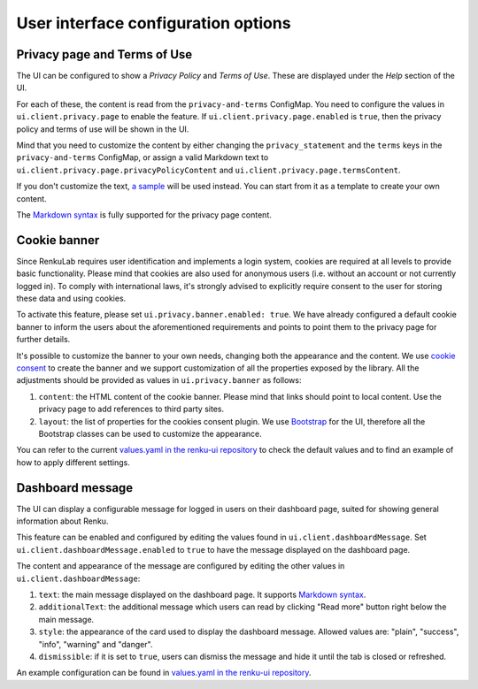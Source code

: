 .. _admin_privacycookie:

User interface configuration options
------------------------------------

Privacy page and Terms of Use
~~~~~~~~~~~~~~~~~~~~~~~~~~~~~

The UI can be configured to show a `Privacy Policy` and `Terms of Use`. These are
displayed under the `Help` section of the UI.

For each of these, the content is read from the ``privacy-and-terms`` ConfigMap.
You need to configure the values in ``ui.client.privacy.page`` to enable the feature.
If ``ui.client.privacy.page.enabled`` is ``true``,  then the privacy
policy and terms of use will be shown in the UI.

Mind that you need to customize the content by either changing the ``privacy_statement``
and the ``terms`` keys in the ``privacy-and-terms`` ConfigMap, or assign a valid Markdown
text to ``ui.client.privacy.page.privacyPolicyContent`` and
``ui.client.privacy.page.termsContent``.

If you don't customize the text,
`a sample <https://github.com/SwissDataScienceCenter/renku/blob/master/helm-chart/renku/templates/ui/ui-client-configmap.yaml>`_
will be used instead. You can start from it as a template to create your own
content.

The `Markdown syntax <https://en.wikipedia.org/wiki/Markdown>`_ is fully supported for the
privacy page content.

Cookie banner
~~~~~~~~~~~~~

Since RenkuLab requires user identification and implements a login system, cookies are
required at all levels to provide basic functionality. Please mind that cookies are also used
for anonymous users (i.e. without an account or not currently logged in). To comply with
international laws, it's strongly advised to explicitly require consent to the user for storing
these data and using cookies.

To activate this feature, please set ``ui.privacy.banner.enabled: true``. We have already configured a
default cookie banner to inform the users about the aforementioned requirements and points to
point them to the privacy page for further details.

It's possible to customize the banner to your own needs, changing both the appearance and the
content. We use `cookie consent <https://github.com/Mastermindzh/react-cookie-consent>`_ to
create the banner and we support customization of all the properties exposed by the library.
All the adjustments should be provided as values in ``ui.privacy.banner`` as follows:

1. ``content``: the HTML content of the cookie banner. Please mind that links should point
   to local content. Use the privacy page to add references to third party sites.
2. ``layout``: the list of properties for the cookies consent plugin. We use
   `Bootstrap <https://getbootstrap.com/docs>`_ for the UI, therefore all the Bootstrap
   classes can be used to customize the appearance.

You can refer to the current
`values.yaml in the renku-ui repository <https://github.com/SwissDataScienceCenter/renku-ui/blob/master/helm-chart/renku-ui/values.yaml>`_
to check the default values and to find an example of how to apply different settings.

Dashboard message
~~~~~~~~~~~~~~~~~

The UI can display a configurable message for logged in users on their dashboard
page, suited for showing general information about Renku.

This feature can be enabled and configured by editing the values found in
``ui.client.dashboardMessage``. Set ``ui.client.dashboardMessage.enabled``
to ``true`` to have the message displayed on the dashboard page.

The content and appearance of the message are configured by editing the other
values in ``ui.client.dashboardMessage``:

1. ``text``: the main message displayed on the dashboard page. It supports
   `Markdown syntax <https://en.wikipedia.org/wiki/Markdown>`_.
2. ``additionalText``: the additional message which users can read by clicking
   "Read more" button right below the main message.
3. ``style``: the appearance of the card used to display the
   dashboard message. Allowed values are: "plain", "success", "info", "warning"
   and "danger".
4. ``dismissible``: if it is set to ``true``, users can dismiss the message and hide it
   until the tab is closed or refreshed.

An example configuration can be found in
`values.yaml in the renku-ui repository <https://github.com/SwissDataScienceCenter/renku-ui/blob/master/helm-chart/renku-ui/values.yaml>`_.
